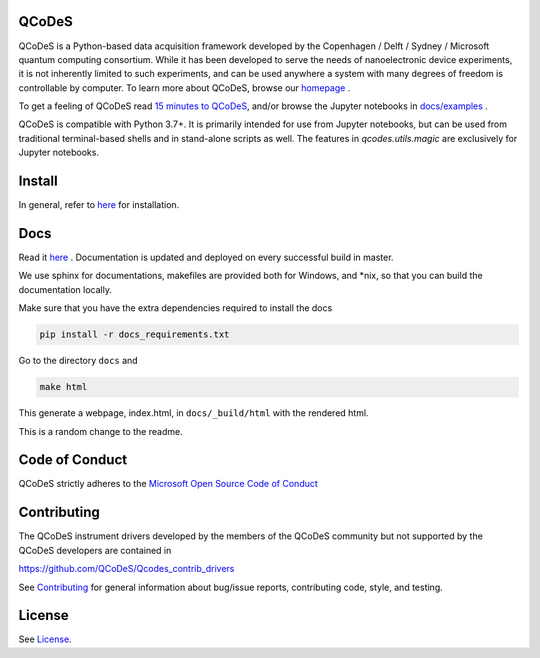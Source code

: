 QCoDeS |PyPi| |DOCS| |PyPI python versions| |DOI|
=================================================
|Build Status Github| |Build Status Github Docs| |Codacy badge|

QCoDeS is a Python-based data acquisition framework developed by the
Copenhagen / Delft / Sydney / Microsoft quantum computing consortium.
While it has been developed to serve the needs of nanoelectronic device
experiments, it is not inherently limited to such experiments, and can
be used anywhere a system with many degrees of freedom is controllable
by computer.
To learn more about QCoDeS, browse our `homepage <http://qcodes.github.io/Qcodes>`_ .

To get a feeling of QCoDeS read
`15 minutes to QCoDeS <http://qcodes.github.io/Qcodes/examples/15_minutes_to_QCoDeS.html>`__,
and/or browse the Jupyter notebooks in `docs/examples
<https://github.com/QCoDeS/Qcodes/tree/master/docs/examples>`__ .

QCoDeS is compatible with Python 3.7+. It is primarily intended for use
from Jupyter notebooks, but can be used from traditional terminal-based
shells and in stand-alone scripts as well. The features in
`qcodes.utils.magic` are exclusively for Jupyter notebooks.


Install
=======

In general, refer to `here <http://qcodes.github.io/Qcodes/start/index.html#installation>`__
for installation.


Docs
====

Read it `here <http://qcodes.github.io/Qcodes>`__ .
Documentation is updated and deployed on every successful build in master.

We use sphinx for documentations, makefiles are provided both for
Windows, and \*nix, so that you can build the documentation locally.

Make sure that you have the extra dependencies required to install the docs

.. code:: bash

    pip install -r docs_requirements.txt

Go to the directory ``docs`` and

.. code:: bash

    make html

This generate a webpage, index.html, in ``docs/_build/html`` with the
rendered html.

This is a random change to the readme.

Code of Conduct
===============

QCoDeS strictly adheres to the `Microsoft Open Source Code of Conduct <https://opensource.microsoft.com/codeofconduct/>`__


Contributing
============

The QCoDeS instrument drivers developed by the members of
the QCoDeS community but not supported by the QCoDeS developers are contained in

https://github.com/QCoDeS/Qcodes_contrib_drivers

See `Contributing <https://github.com/QCoDeS/Qcodes/tree/master/CONTRIBUTING.rst>`__ for general information about bug/issue
reports, contributing code, style, and testing.



License
=======

See `License <https://github.com/QCoDeS/Qcodes/tree/master/LICENSE.rst>`__.

.. |Build Status Github| image:: https://github.com/QCoDeS/Qcodes/workflows/Run%20mypy%20and%20pytest/badge.svg
    :target: https://github.com/QCoDeS/Qcodes/actions?query=workflow%3A%22Run+mypy+and+pytest%22
.. |Build Status Github Docs| image:: https://github.com/QCoDeS/Qcodes/workflows/build%20docs/badge.svg
    :target: https://github.com/QCoDeS/Qcodes/actions?query=workflow%3A%22build+docs%22
.. |Codacy badge| image:: https://api.codacy.com/project/badge/Grade/6c9e0e5712bf4c6285d6f717aa8e84fa
    :alt: Codacy Badge
    :target: https://app.codacy.com/manual/qcodes/Qcodes?utm_source=github.com&utm_medium=referral&utm_content=QCoDeS/Qcodes&utm_campaign=Badge_Grade_Settings
.. |PyPi| image:: https://badge.fury.io/py/qcodes.svg
    :target: https://badge.fury.io/py/qcodes
.. |PyPI python versions| image:: https://img.shields.io/pypi/pyversions/qcodes.svg
    :target: https://pypi.python.org/pypi/qcodes/
.. |DOCS| image:: https://img.shields.io/badge/read%20-thedocs-ff66b4.svg
   :target: http://qcodes.github.io/Qcodes
.. |DOI| image:: https://zenodo.org/badge/37137879.svg
   :target: https://zenodo.org/badge/latestdoi/37137879
